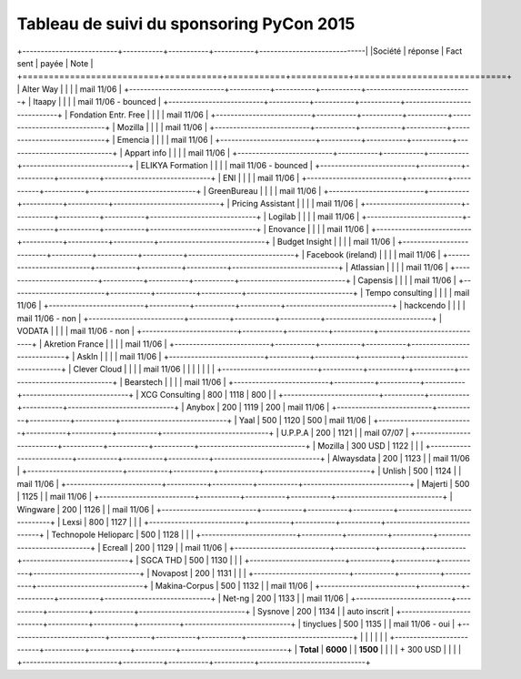 =========================================
Tableau de suivi du sponsoring PyCon 2015
=========================================


+--------------------------+-----------+-----------+-----------+-----------------------------|
|Société                   | réponse   | Fact sent | payée     | Note                        |
+==========================+===========+===========+===========+=============================+
| Alter Way                |           |           |           | mail 11/06                  |
+--------------------------+-----------+-----------+-----------+-----------------------------+
| Itaapy                   |           |           |           | mail 11/06 - bounced        |
+--------------------------+-----------+-----------+-----------+-----------------------------+
| Fondation Entr. Free     |           |           |           | mail 11/06                  |
+--------------------------+-----------+-----------+-----------+-----------------------------+
| Mozilla                  |           |           |           | mail 11/06                  |
+--------------------------+-----------+-----------+-----------+-----------------------------+
| Emencia                  |           |           |           | mail 11/06                  |
+--------------------------+-----------+-----------+-----------+-----------------------------+
| Appart info              |           |           |           | mail 11/06                  |
+--------------------------+-----------+-----------+-----------+-----------------------------+
| ELIKYA Formation         |           |           |           | mail 11/06 - bounced        |
+--------------------------+-----------+-----------+-----------+-----------------------------+
| ENI                      |           |           |           | mail 11/06                  |
+--------------------------+-----------+-----------+-----------+-----------------------------+
| GreenBureau              |           |           |           | mail 11/06                  |
+--------------------------+-----------+-----------+-----------+-----------------------------+
| Pricing Assistant        |           |           |           | mail 11/06                  |
+--------------------------+-----------+-----------+-----------+-----------------------------+
| Logilab                  |           |           |           | mail 11/06                  |
+--------------------------+-----------+-----------+-----------+-----------------------------+
| Enovance                 |           |           |           | mail 11/06                  |
+--------------------------+-----------+-----------+-----------+-----------------------------+
| Budget Insight           |           |           |           | mail 11/06                  |
+--------------------------+-----------+-----------+-----------+-----------------------------+
| Facebook (ireland)       |           |           |           | mail 11/06                  |
+--------------------------+-----------+-----------+-----------+-----------------------------+
| Atlassian                |           |           |           | mail 11/06                  |
+--------------------------+-----------+-----------+-----------+-----------------------------+
| Capensis                 |           |           |           | mail 11/06                  |
+--------------------------+-----------+-----------+-----------+-----------------------------+
| Tempo consulting         |           |           |           | mail 11/06                  |
+--------------------------+-----------+-----------+-----------+-----------------------------+
| hackcendo                |           |           |           | mail 11/06 - non            |
+--------------------------+-----------+-----------+-----------+-----------------------------+
| VODATA                   |           |           |           | mail 11/06 - non            |
+--------------------------+-----------+-----------+-----------+-----------------------------+
| Akretion France          |           |           |           | mail 11/06                  |
+--------------------------+-----------+-----------+-----------+-----------------------------+
| AskIn                    |           |           |           | mail 11/06                  |
+--------------------------+-----------+-----------+-----------+-----------------------------+
| Clever Cloud             |           |           |           | mail 11/06                  |
|                          |           |           |           |                             |
+--------------------------+-----------+-----------+-----------+-----------------------------+
| Bearstech                |           |           |           | mail 11/06                  |
+--------------------------+-----------+-----------+-----------+-----------------------------+
| XCG Consulting           | 800       | 1118      | 800       |                             |
+--------------------------+-----------+-----------+-----------+-----------------------------+
| Anybox                   | 200       | 1119      | 200       | mail 11/06                  |
+--------------------------+-----------+-----------+-----------+-----------------------------+
| Yaal                     | 500       | 1120      | 500       | mail 11/06                  |
+--------------------------+-----------+-----------+-----------+-----------------------------+
| U.P.P.A                  | 200       | 1121      |           | mail 07/07                  |
+--------------------------+-----------+-----------+-----------+-----------------------------+
| Mozilla                  | 300 USD   | 1122      |           |                             |
+--------------------------+-----------+-----------+-----------+-----------------------------+
| Alwaysdata               | 200       | 1123      |           | mail 11/06                  |
+--------------------------+-----------+-----------+-----------+-----------------------------+
| Unlish                   | 500       | 1124      |           | mail 11/06                  |
+--------------------------+-----------+-----------+-----------+-----------------------------+
| Majerti                  | 500       | 1125      |           | mail 11/06                  |
+--------------------------+-----------+-----------+-----------+-----------------------------+
| Wingware                 | 200       | 1126      |           | mail 11/06                  |
+--------------------------+-----------+-----------+-----------+-----------------------------+
| Lexsi                    | 800       | 1127      |           |                             |
+--------------------------+-----------+-----------+-----------+-----------------------------+
| Technopole Helioparc     | 500       | 1128      |           |                             |
+--------------------------+-----------+-----------+-----------+-----------------------------+
| Ecreall                  | 200       | 1129      |           | mail 11/06                  |
+--------------------------+-----------+-----------+-----------+-----------------------------+
| SGCA THD                 | 500       | 1130      |           |                             |
+--------------------------+-----------+-----------+-----------+-----------------------------+
| Novapost                 | 200       | 1131      |           |                             |
+--------------------------+-----------+-----------+-----------+-----------------------------+
| Makina-Corpus            | 500       | 1132      |           | mail 11/06                  |
+--------------------------+-----------+-----------+-----------+-----------------------------+
| Net-ng                   | 200       | 1133      |           | mail 11/06                  |
+--------------------------+-----------+-----------+-----------+-----------------------------+
| Sysnove                  | 200       | 1134      |           | auto inscrit                |
+--------------------------+-----------+-----------+-----------+-----------------------------+
| tinyclues                | 500       | 1135      |           | mail 11/06 - oui            |
+--------------------------+-----------+-----------+-----------+-----------------------------+
|                          |           |           |           |                             |
+--------------------------+-----------+-----------+-----------+-----------------------------+
|      **Total**           | **6000**  |           | **1500**  |                             |
|                          | + 300 USD |           |           |                             |
+--------------------------+-----------+-----------+-----------+-----------------------------+
